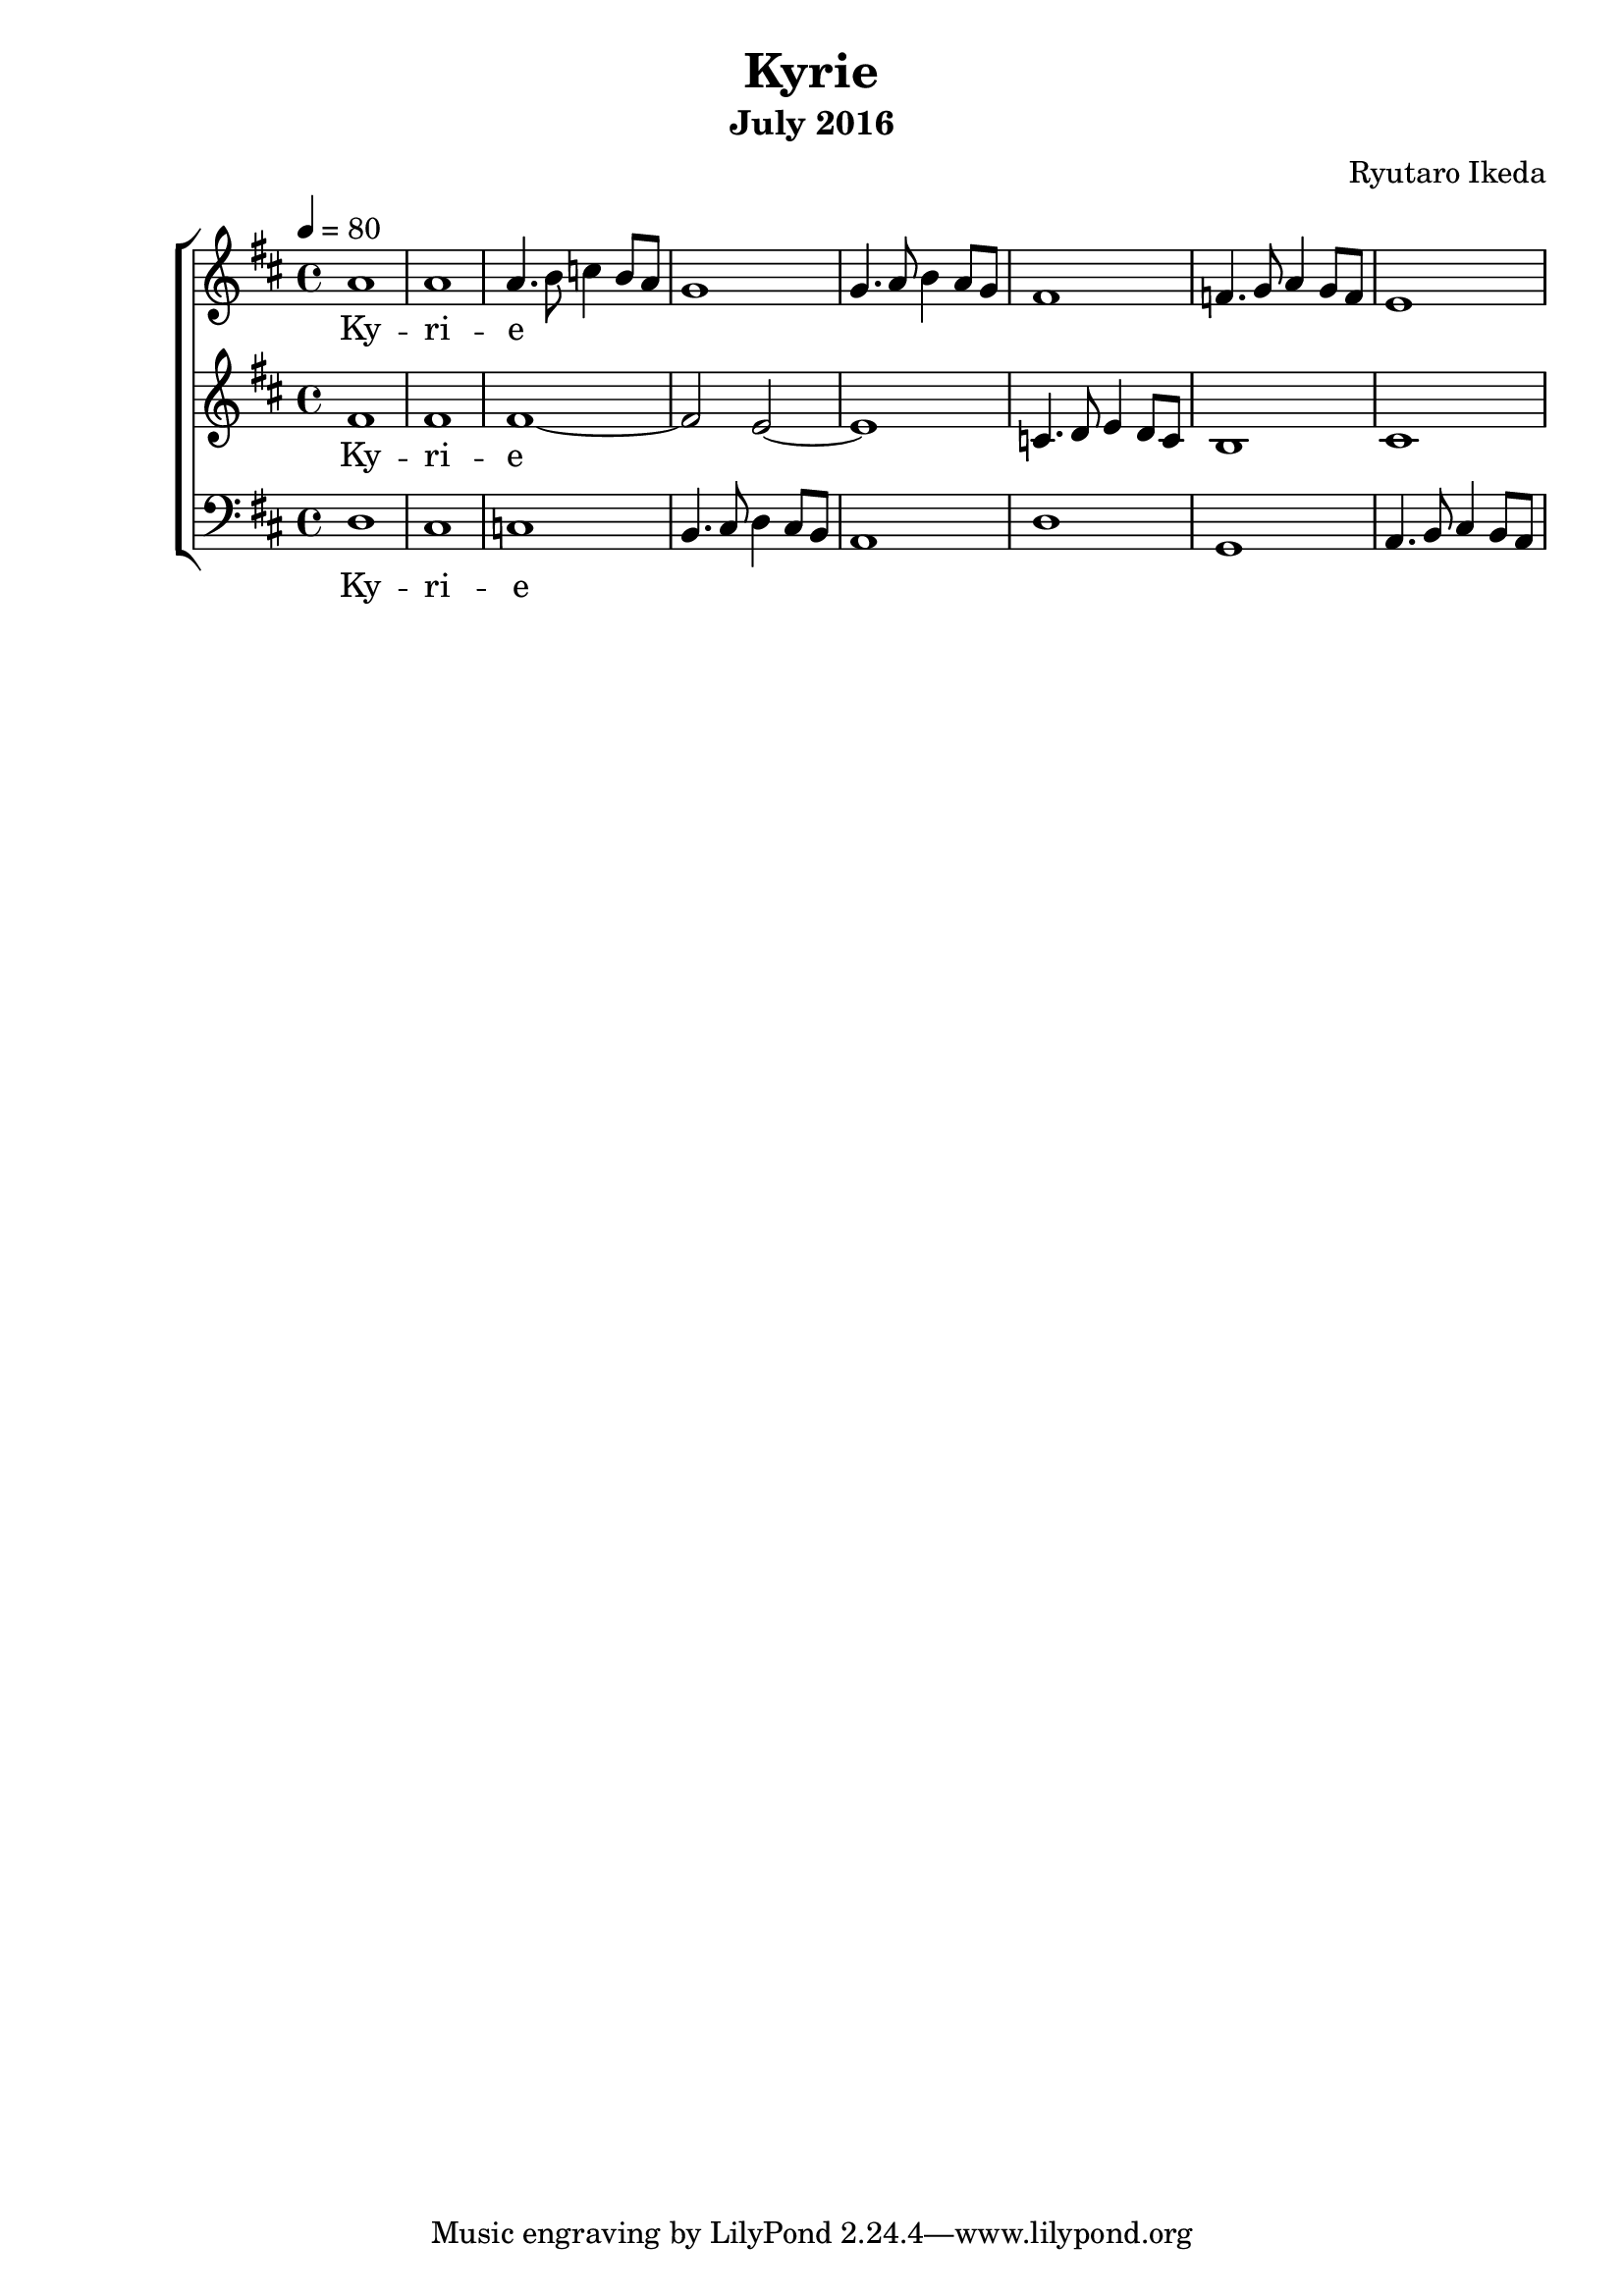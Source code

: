 %{ A piece for the Brainlabs choir %}
\version "2.18.2"
\header {
	title = "Kyrie"
	composer = "Ryutaro Ikeda"
	subtitle = "July 2016"
}

sopranoMusic = \relative c'' {
	\clef "treble"
	\key d \major
	\time 4/4
	\tempo 4 = 80
	a1 |
	a1 |
	a4. b8 c4 b8 a8 |
	g1 |
	g4. a8 b4 a8 g8 |
	fis1 |
	f4. g8 a4 g8 f8 |
	e1 |
	
}

sopranoWords = \lyricmode {
	Ky -- ri -- e
}

altoMusic = \relative c' {
	\clef "treble" 
	\key d \major
	\time 4/4
	fis1 |
	fis1 |
	fis1~ |
	fis2 e2~ |
	e1 |
	c4. d8 e4 d8 c8 |
	b1 |
	cis1 |
}

altoWords = \lyricmode {
	Ky -- ri -- e
}

bassMusic = \relative c {
	\clef "bass" 
	\key d \major
	\time 4/4
	d1 |
	cis1 |
	c1 |
	b4. cis8 d4 cis8 b8 |
	a1 |
	d1 |
	g,1 |
	a4. b8 cis4 b8 a8 |
}

bassWords = \lyricmode {
	Ky -- ri -- e
}

\score {
	\layout{}
	\new ChoirStaff <<
		\new Staff {
			\set Staff.midiInstrument = #"oboe"
			\new Voice = "soprano" {
				\sopranoMusic
			}
		}
		\new Lyrics = "soprano"
		\new Staff {
			\set Staff.midiInstrument = #"oboe"
			\new Voice = "alto" {
				\altoMusic
			}
		}
		\new Lyrics = "alto"
		\new Staff {
			\set Staff.midiInstrument = #"oboe"
			\new Voice = "bass" {
				\bassMusic
			}
		}
		\new Lyrics = "bass"
		\context Lyrics = "soprano" {
			\lyricsto "soprano" {
				\sopranoWords
			}
		}
		\context Lyrics = "alto" {
			\lyricsto "alto" {
				\altoWords
			}
		}
		\context Lyrics = "bass" {
			\lyricsto "bass" {
				\bassWords
			}
		}
	>>
	\midi{
	}
}

